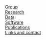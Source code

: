 #+BEGIN_HTML
<div id="nav">
<a class="navbar-link" href="index.html"><i class="fa fa-home"></i></a> <br/>
<!-- <a href="./background.html">Background</a> |  -->
<a class="navbar-link" href="./group.html">Group</a> <br/>
<a class="navbar-link" href="./research.html">Research</a> <br/>
<a class="navbar-link" href="./data.html">Data</a> <br/>
<a class="navbar-link" href="./code.html">Software</a> <br/>
<!-- <a class="navbar-link" href="http://europepmc.org/search?query=AUTHORID:%220000-0001-9755-1703%22&sortby=Date">Publications</a> | -->
<a class="navbar-link" href="./pubs2.html">Publications</a> <br/>
<a class="navbar-link" href="./contact.html">Links and contact</a>
</div>

#+END_HTML
